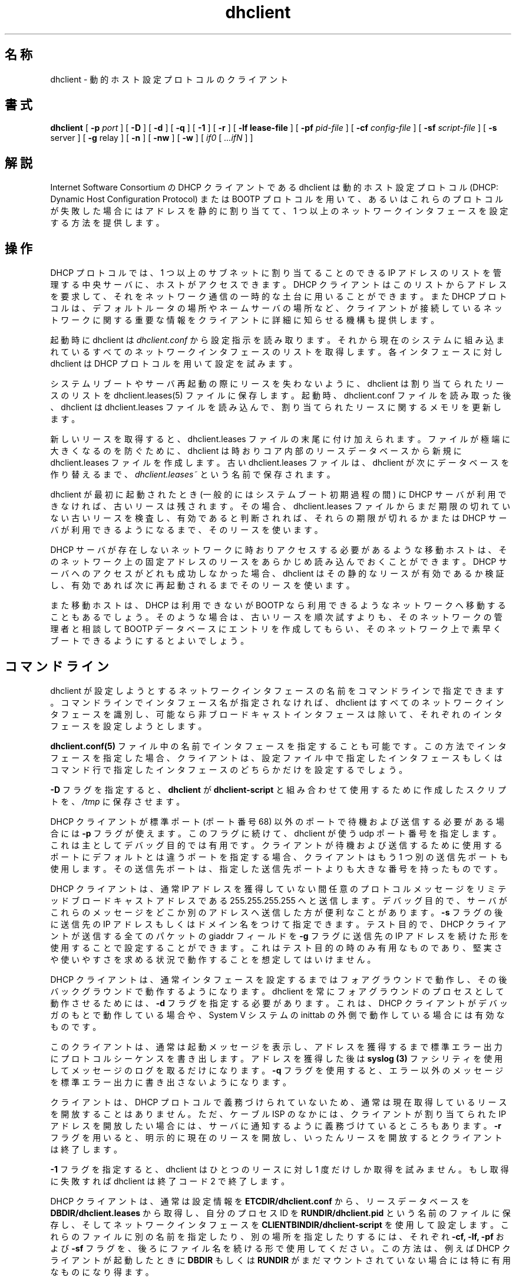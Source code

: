 .\"	dhclient.8
.\"
.\" Copyright (c) 1996-1999 Internet Software Consortium.
.\" Use is subject to license terms which appear in the file named
.\" ISC-LICENSE that should have accompanied this file when you
.\" received it.   If a file named ISC-LICENSE did not accompany this
.\" file, or you are not sure the one you have is correct, you may
.\" obtain an applicable copy of the license at:
.\"
.\"             http://www.isc.org/isc-license-1.0.html. 
.\"
.\" This file is part of the ISC DHCP distribution.   The documentation
.\" associated with this file is listed in the file DOCUMENTATION,
.\" included in the top-level directory of this release.
.\"
.\" Support and other services are available for ISC products - see
.\" http://www.isc.org for more information.
.\"
.\" Portions copyright (c) 2000 David E. O'Brien.
.\" All rights reserved.
.\" %FreeBSD: src/contrib/isc-dhcp/client/dhclient.8,v 1.8.2.3 2002/04/11 10:16:45 murray Exp %
.\"
.\" $FreeBSD: doc/ja_JP.eucJP/man/man8/dhclient.8,v 1.8 2002/05/21 03:46:48 horikawa Exp $
.\" WORD: Dynamic Host Configuration Protocol (DHCP)	動的ホスト設定プロトコル
.\" WORD: lease			リース [dhclient.8]
.\" WORD: mobile host		移動ホスト
.\" WORD: limited broadcast address   リミテッドブロードキャストアドレス
.\" WORD: networking framework	ネットワーキングフレームワーク
.\" WORD: housekeeping chores   雑事
.TH dhclient 8
.SH 名称
dhclient - 動的ホスト設定プロトコルのクライアント
.SH 書式
.B dhclient
[
.B -p
.I port
]
[
.B -D
]
[
.B -d
]
[
.B -q
]
[
.B -1
]
[
.B -r
]
[
.B -lf
.B lease-file
]
[
.B -pf
.I pid-file
]
[
.B -cf
.I config-file
]
[
.B -sf
.I script-file
]
[
.B -s
server
]
[
.B -g
relay
]
[
.B -n
]
[
.B -nw
]
[
.B -w
]
[
.I if0
[
.I ...ifN
]
]
.SH 解説
Internet Software Consortium の DHCP クライアントである dhclient
は動的ホスト設定プロトコル (DHCP: Dynamic Host Configuration Protocol)
または BOOTP プロトコルを用いて、あるいは
これらのプロトコルが失敗した場合にはアドレスを静的に割り当てて、
1 つ以上のネットワークインタフェースを設定する方法を提供します。
.SH 操作
.PP
DHCP プロトコルでは、1 つ以上のサブネットに割り当てることのできる
IP アドレスのリストを管理する中央サーバに、ホストがアクセスできます。
DHCP クライアントはこのリストからアドレスを要求して、
それをネットワーク通信の一時的な土台に用いることができます。
また DHCP プロトコルは、デフォルトルータの場所やネームサーバの場所など、
クライアントが接続しているネットワークに関する重要な情報を
クライアントに詳細に知らせる機構も提供します。
.PP
起動時に dhclient は
.IR dhclient.conf
から設定指示を読み取ります。
それから現在のシステムに組み込まれている
すべてのネットワークインタフェースのリストを取得します。
各インタフェースに対し dhclient は DHCP プロトコルを用いて設定を試みます。
.PP
システムリブートやサーバ再起動の際にリースを失わないように、
dhclient は割り当てられたリースのリストを
dhclient.leases(5) ファイルに保存します。
起動時、dhclient.conf ファイルを読み取った後、
dhclient は dhclient.leases ファイルを読み込んで、
割り当てられたリースに関するメモリを更新します。
.PP
新しいリースを取得すると、dhclient.leases ファイルの末尾に付け加えられます。
ファイルが極端に大きくなるのを防ぐために、
dhclient は時おりコア内部のリースデータベースから
新規に dhclient.leases ファイルを作成します。
古い dhclient.leases ファイルは、
dhclient が次にデータベースを作り替えるまで、
.IR dhclient.leases~
という名前で保存されます。
.PP
dhclient が最初に起動されたとき
(一般的にはシステムブート初期過程の間) に DHCP サーバが利用できなければ、
古いリースは残されます。
その場合、dhclient.leases ファイルから
まだ期限の切れていない古いリースを検査し、
有効であると判断されれば、それらの期限が切れるか
または DHCP サーバが利用できるようになるまで、そのリースを使います。
.PP
DHCP サーバが存在しないネットワークに時おりアクセスする必要が
あるような移動ホストは、そのネットワーク上の固定アドレスのリースを
あらかじめ読み込んでおくことができます。
DHCP サーバへのアクセスがどれも成功しなかった場合、
dhclient はその静的なリースが有効であるか検証し、
有効であれば次に再起動されるまでそのリースを使います。
.PP
また移動ホストは、DHCP は利用できないが BOOTP なら利用できるような
ネットワークへ移動することもあるでしょう。
そのような場合は、古いリースを順次試すよりも、
そのネットワークの管理者と相談して
BOOTP データベースにエントリを作成してもらい、
そのネットワーク上で素早くブートできるようにするとよいでしょう。
.SH コマンドライン
.PP
dhclient が設定しようとするネットワークインタフェースの名前を
コマンドラインで指定できます。
コマンドラインでインタフェース名が指定されなければ、
dhclient はすべてのネットワークインタフェースを識別し、
可能なら非ブロードキャストインタフェースは除いて、
それぞれのインタフェースを設定しようとします。
.PP
.B dhclient.conf(5)
ファイル中の名前でインタフェースを指定することも可能です。
この方法でインタフェースを指定した場合、クライアントは、
設定ファイル中で指定したインタフェースもしくはコマンド行で
指定したインタフェースのどちらかだけを設定するでしょう。
.PP
.B -D
フラグを指定すると、
.B dhclient
が
.B dhclient-script
と組み合わせて使用するために作成したスクリプトを、
.IR /tmp
に保存させます。
.PP
DHCP クライアントが標準ポート (ポート番号 68) 以外のポートで
待機および送信する必要がある場合には
.B -p
フラグが使えます。
このフラグに続けて、dhclient が使う udp ポート番号を指定します。
これは主としてデバッグ目的では有用です。
クライアントが待機および送信するために使用するポートに
デフォルトとは違うポートを指定する場合、クライアントは
もう 1 つ別の送信先ポートも使用します。その送信先ポートは、
指定した送信先ポートよりも大きな番号を持ったものです。
.PP
DHCP クライアントは、通常 IP アドレスを獲得していない間
任意のプロトコルメッセージをリミテッドブロードキャスト
アドレスである 255.255.255.255 へと送信します。
デバッグ目的で、サーバがこれらのメッセージをどこか別のアドレスへ
送信した方が便利なことがあります。
.B -s
フラグの後に送信先の IP アドレスもしくはドメイン名をつけて指定
できます。
テスト目的で、DHCP クライアントが送信する全てのパケットの
giaddr フィールドを
.B -g
フラグに送信先の IP アドレスを続けた形を使用することで設定する
ことができます。これはテスト目的の時のみ有用なものであり、
堅実さや使いやすさを求める状況で動作することを想定しては
いけません。
.PP
DHCP クライアントは、通常インタフェースを設定するまでは
フォアグラウンドで動作し、その後バックグラウンドで動作
するようになります。dhclient を常にフォアグラウンドの
プロセスとして動作させるためには、
.B -d
フラグを指定する必要があります。これは、DHCP クライアントが
デバッガのもとで動作している場合や、System V システムの
inittab の外側で動作している場合には有効なものです。
.PP
このクライアントは、通常は起動メッセージを表示し、アドレスを
獲得するまで標準エラー出力にプロトコルシーケンスを
書き出します。アドレスを獲得した後は
.B syslog (3)
ファシリティを使用してメッセージのログを取るだけになります。
.B -q
フラグを使用すると、エラー以外のメッセージを標準エラー出力に
書き出さないようになります。
.PP
クライアントは、DHCP プロトコルで義務づけられていないため、
通常は現在取得しているリースを開放することはありません。
ただ、ケーブル ISP のなかには、クライアントが
割り当てられたIP アドレスを開放したい場合には、サーバに
通知するように義務づけているところもあります。
.B -r
フラグを用いると、明示的に現在のリースを開放し、いったん
リースを開放するとクライアントは終了します。
.PP
.B -1
フラグを指定すると、
dhclient はひとつのリースに対し 1 度だけしか取得を試みません。
もし取得に失敗すれば dhclient は終了コード 2 で終了します。
.PP
DHCP クライアントは、通常は設定情報を
.B ETCDIR/dhclient.conf
から、リースデータベースを
.B DBDIR/dhclient.leases
から取得し、自分のプロセス ID を
.B RUNDIR/dhclient.pid
という名前のファイルに保存し、
そしてネットワークインタフェースを
.B CLIENTBINDIR/dhclient-script
を使用して設定します。
これらのファイルに別の名前を指定したり、別の場所を
指定したりするには、それぞれ
.B -cf,
.B -lf,
.B -pf
および
.B -sf
フラグを、後ろにファイル名を続ける形で使用してください。
この方法は、例えば DHCP クライアントが起動したときに
.B DBDIR
もしくは
.B RUNDIR
がまだマウントされていない場合には特に有用なものに
なり得ます。
.PP
DHCP クライアントは、設定すべきネットワーク
インタフェースを同定できない場合、通常は終了します。
ラップトップコンピュータやホットスワップ可能な I/O バスを
持ったコンピュータでは、ブロードキャストインタフェースが
システム起動後に追加されることがあり得ます。
.B -w
フラグを用いると、そのようなインタフェースが 1 つも
見つからないときにもクライアントが終了しないようにできます。
後で
.B omshell (8)
プログラムを使用して、ネットワークインタフェースが追加されたり
削除されたりしたことをクライアントに通知することができ、
これによってクライアントがこのインタフェース上の
IP アドレスを設定するよう試みることができます。
.PP
.B -n
フラグを用いることで、どのインタフェースも設定しようと
しないように DHCP クライアントを指示することができます。
このフラグは、きっと
.B -w
フラグと共に使用すると有用でしょう。
.PP
IP アドレスを獲得するまで待つのではなく、即座にデーモンと
なるようにクライアントを指示することもできます。
.B -nw
フラグを与えると可能です。
.SH 設定
dhclient.conf(5) ファイルの書式は別に解説されています。
.SH OMAPI
この DHCP クライアントは、動作中にその動作を停止させる
ことなく自分自身を制御できるようにするための機能を提供しています。
この機能は、リモートオブジェクト操作 API である OMAPI を
用いて提供されています。OMAPI クライアントは、TCP/IP を
使用してこの DHCP クライアントに接続します。そして、
DHCP クライアントの現在の状態を検査でき、その状態を変更することが
できます。
.PP
ユーザプログラムでは、基礎にある OMAPI プロトコルを直接実装する
のではなく、dhcpctl API もしくは OMAPI そのものを使用すべきです。
dhcpctl は、OMAPI が自動で行ってはくれない雑事のいくつかを扱う
ラッパです。dhcpctl および OMAPI については
\fBdhcpctl(3)\fR および \fBomapi(3)\fR に記述されています。
クライアントを用いてやりたいことのほとんどは、特別なプログラムを
書かなくとも \fBomshell(1)\fR コマンドを使用して直接実現できる
ものです。
.SH 制御オブジェクト
制御オブジェクトを使用すると、DHCP クライアントを終了させ、
保持しているリースをすべて開放し、クライアントが追加した
DNS レコードをすべて消去することができるようになります。
また、クライアントを一時停止させ、クライアントが使用している
インタフェースの設定を除くことができるようにもなります。
その後で、DHCP クライアントを再起動させることができ、
インタフェースを再設定することができます。通常、ハイバネーションに
入る前やラップトップコンピュータではスリープする前に
DHCP クライアントを一時停止させるでしょう。
そして、電源が戻ってきた後で DHCP クライアントを回復させる
でしょう。こうすることで、コンピュータがハイバネーションや
スリープ中には PC カードを停止させておき、コンピュータが
ハイバネーションやスリープから復帰したら以前の状態に
再度初期化することができるようになるのです。
.PP
制御オブジェクトには属性が 1 つあります。それは状態属性です。
クライアントを終了させるには、クライアントの状態属性を 2 に
設定します。クライアントは自動的に DHCPRELEASE を行うでしょう。
クライアントを一時停止させるには、クライアントの状態属性を
3 に設定します。クライアントを復帰させるには、クライアントの
状態属性を 4 に設定します。
.SH 関連ファイル
.B CLIENTBINDIR/dhclient-script,
.B ETCDIR/dhclient.conf, DBDIR/dhclient.leases, RUNDIR/dhclient.pid,
.B DBDIR/dhclient.leases~
.SH 関連項目
dhclient.conf(5), dhclient.leases(5), dhclient-script(8)
.SH 作者
.B dhclient(8)
は Ted Lemon が
Vixie Enterprises と協力して Internet Software Consortium のために
書きました。
Internet Software Consortium についてより詳しくは、
.B http://www.isc.org
をご覧ください。
Vixie Enterprises についてより詳しくは、
.B http://www.vix.com
をご覧ください。
.PP
本クライアントは、Elliot Poger が
Stanford 大学の MosquitoNet プロジェクトに参加している間に、
Linux での利用に際し大幅に修正、改良を行いました。
.PP
現在のバージョンは、Elliot による Linux での改良に負うところが大きいですが、
Internet Software Consortium の DHCP サーバが使うものと同じ
ネットワーキングフレームワークを用いるように、Ted Lemon が
大幅な再編成や部分的な書き換えを行いました。
システム特有の設定コードの大部分はシェルスクリプトに移されたので、
より多くのオペレーティングシステムのサポートが加えられるにつれ、
システム特有の設定コードをそのオペレーティングシステムに
移植したり管理したりする必要はなくなるでしょう。
代わりに、シェルスクリプトが環境に合ったツールを呼び出して
その目的を果たしてくれます。
.PP
